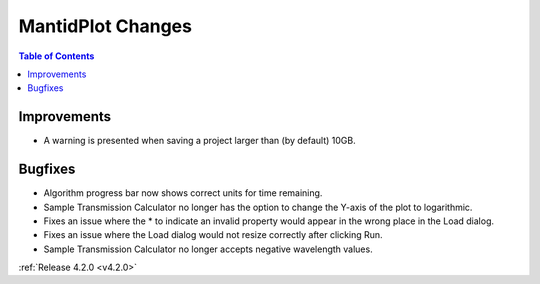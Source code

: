 ==================
MantidPlot Changes
==================

.. contents:: Table of Contents
   :local:

Improvements
############
- A warning is presented when saving a project larger than (by default) 10GB.

Bugfixes
########
- Algorithm progress bar now shows correct units for time remaining.
- Sample Transmission Calculator no longer has the option to change the Y-axis of the plot to logarithmic.
- Fixes an issue where the * to indicate an invalid property would appear in the wrong place in the Load dialog.
- Fixes an issue where the Load dialog would not resize correctly after clicking Run.
- Sample Transmission Calculator no longer accepts negative wavelength values.

:ref:`Release 4.2.0 <v4.2.0>`